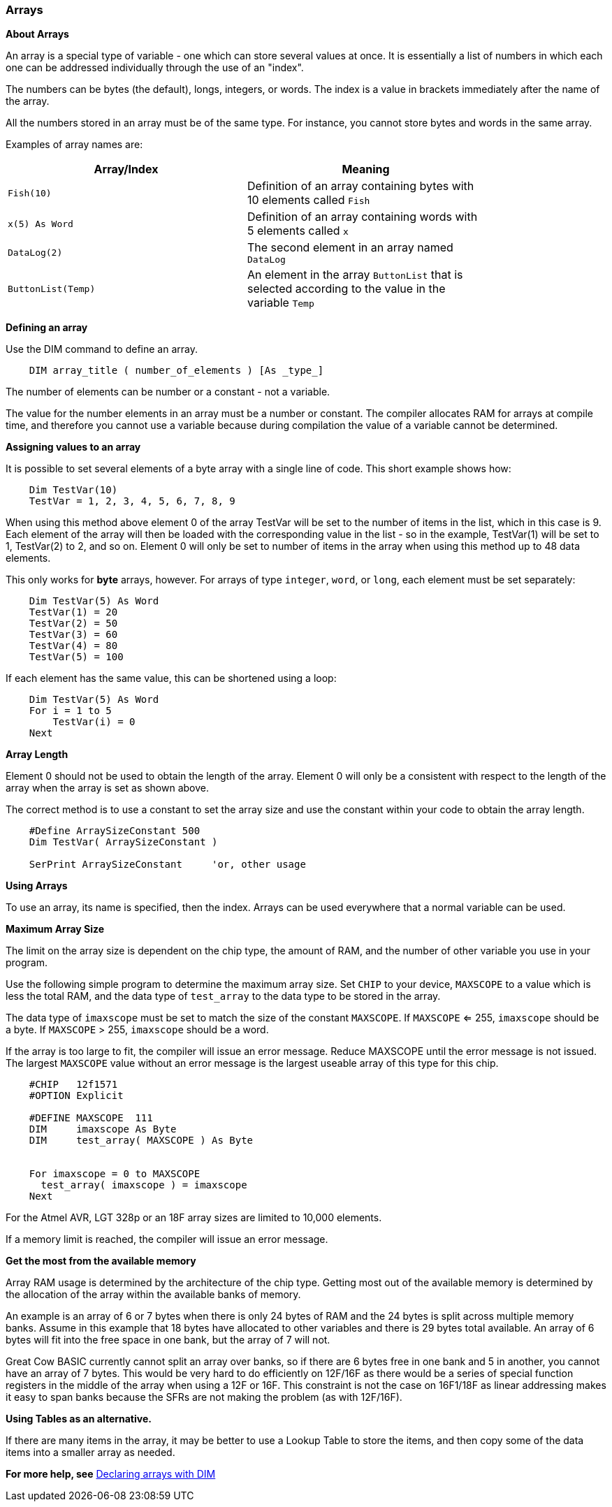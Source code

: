 === Arrays

*About Arrays*

An array is a special type of variable - one which can store several values at once. It is essentially a list of numbers in which each one can be addressed individually through the use of an "index". 

The numbers can be bytes (the default), longs, integers, or words.  The index is a value in brackets immediately after the name of the array.

All the numbers stored in an array must be of the same type.  For instance, you cannot store bytes and words in the same array.

Examples of array names are:

[cols=2, options="header",width="80%"]
|===
|*Array/Index*
|*Meaning*

|`Fish(10)`
|Definition of an array containing bytes with 10 elements called `Fish`

|`x(5) As Word`
|Definition of an array containing words with 5 elements called `x`

|`DataLog(2)`
|The second element in an array named `DataLog`

|`ButtonList(Temp)`
|An element in the array `ButtonList` that is selected according to the
value in the variable `Temp`
|===

*Defining an array*

Use the DIM command to define an array.

----
    DIM array_title ( number_of_elements ) [As _type_]
----

The number of elements can be number or a constant - not a variable.

The value for the number elements in an array must be a number or constant.
The compiler allocates RAM for arrays at compile time, and therefore you cannot use a variable because during compilation the value of a variable cannot be determined.

*Assigning values to an array*

It is possible to set several elements of a byte array with a single line of code. This short example shows how:

----
    Dim TestVar(10)
    TestVar = 1, 2, 3, 4, 5, 6, 7, 8, 9
----

When using this method above element 0 of the array TestVar will be set to the number of items in the list, which in this case is 9. Each element of the array will then be loaded with the corresponding value in the list - so in the example, TestVar(1) will be set to 1, TestVar(2) to 2, and so on.  Element 0 will only be set to number of items in the array when using this method up to 48 data elements.

This only works for *byte* arrays, however.  For arrays of type `integer`, `word`, or `long`, each element must be set separately:

----
    Dim TestVar(5) As Word
    TestVar(1) = 20 
    TestVar(2) = 50
    TestVar(3) = 60
    TestVar(4) = 80
    TestVar(5) = 100
----

If each element has the same value, this can be shortened using a loop:

----
    Dim TestVar(5) As Word
    For i = 1 to 5
        TestVar(i) = 0
    Next
----

*Array Length*

Element 0 should not be used to obtain the length of the array. Element 0 will only be a consistent with respect to the length of the array when the array is set as shown above.

The correct method is to use a constant to set the array size and use the constant within your code to obtain the array length.
----
    #Define ArraySizeConstant 500
    Dim TestVar( ArraySizeConstant )

    SerPrint ArraySizeConstant     'or, other usage
----

*Using Arrays*

To use an array, its name is specified, then the index. Arrays can be used everywhere that a normal variable can be used.

*Maximum Array Size*

The limit on the array size is dependent on the chip type, the amount of RAM, and the number of other variable you use in your program.

Use the following simple program to determine the maximum array size. Set `CHIP` to your device, `MAXSCOPE` to a value which is less the total RAM, and the data type of `test_array` to the data type to be stored in the array.

The data type of `imaxscope` must be set to match the size of the constant `MAXSCOPE`.  If `MAXSCOPE` <= 255, `imaxscope` should be a byte.  If `MAXSCOPE` > 255, `imaxscope` should be a word.

If the array is too large to fit, the compiler will issue an error message.  Reduce MAXSCOPE until the error message is not issued.  The largest `MAXSCOPE` value without an error message is the largest useable array of this type for this chip.

----
    #CHIP   12f1571
    #OPTION Explicit

    #DEFINE MAXSCOPE  111
    DIM     imaxscope As Byte
    DIM     test_array( MAXSCOPE ) As Byte


    For imaxscope = 0 to MAXSCOPE
      test_array( imaxscope ) = imaxscope
    Next
----

For the Atmel AVR, LGT 328p or an 18F array sizes are limited to 10,000 elements.

If a memory limit is reached, the compiler will issue an error message.

*Get the most from the available memory*

Array RAM usage is determined by the architecture of the chip type. Getting most out of the available memory is determined by the allocation of the array within the available banks of memory.

An example is an array of 6 or 7 bytes when there is only 24 bytes of RAM  and the 24 bytes is split across multiple memory banks.  Assume in this example that 18 bytes have allocated to other variables and there is 29 bytes total available.  An array of 6 bytes will fit into the free space in one bank, but the array of 7 will not.

Great Cow BASIC currently cannot split an array over banks, so if there are 6 bytes free in one bank and 5 in another, you cannot have an array of 7 bytes.  This would be very hard to do efficiently on 12F/16F as there would be a series of special function registers in the middle of the array when using a 12F or 16F.   This constraint is not the case on 16F1/18F as linear addressing makes it easy to span banks because the SFRs are not making the problem (as with 12F/16F).

*Using Tables as an alternative.*

If there are many items in the array, it may be better to use a Lookup Table to store the items, and then copy some of the data items into a smaller array as needed.

*For more help, see* <<_dim,Declaring arrays with DIM>>
